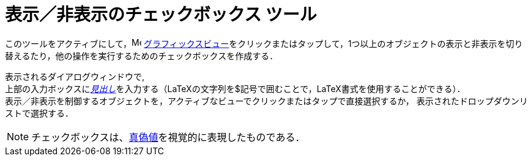 = 表示／非表示のチェックボックス ツール
:page-en: tools/Check_Box
ifdef::env-github[:imagesdir: /ja/modules/ROOT/assets/images]

このツールをアクティブにして，image:16px-Menu_view_graphics.svg.png[Menu view graphics.svg,width=16,height=16]
xref:/グラフィックスビュー.adoc[グラフィックスビュー]をクリックまたはタップして，1つ以上のオブジェクトの表示と非表示を切り替えるたり，他の操作を実行するためのチェックボックスを作成する．

表示されるダイアログウィンドウで, +
上部の入力ボックスにxref:/ラベルと見出し.adoc[_見出し_]を入力する（LaTeXの文字列を$記号で囲むことで，LaTeX書式を使用することができる）． +
表示／非表示を制御するオブジェクトを，アクティブなビューでクリックまたはタップで直接選択するか，
表示されたドロップダウンリストで選択する．

[NOTE]
====

チェックボックスは、xref:/真偽値.adoc[真偽値]を視覚的に表現したものである．

====
